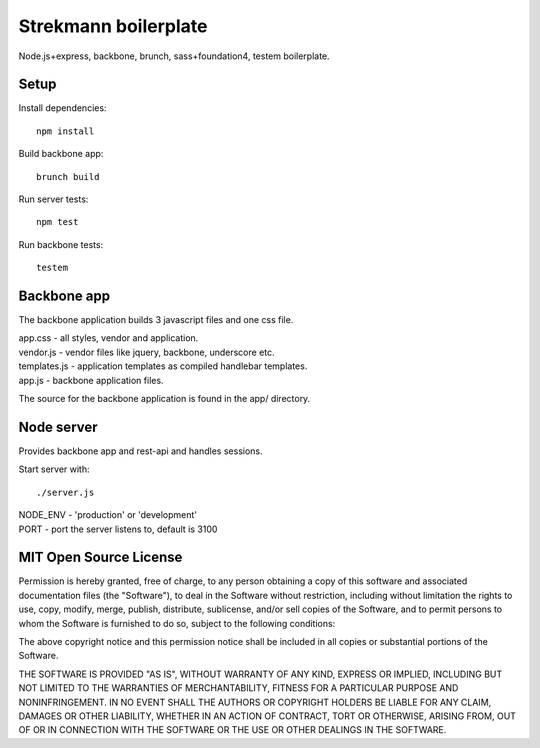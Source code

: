 Strekmann boilerplate
=====================

Node.js+express, backbone, brunch, sass+foundation4, testem boilerplate.

Setup
-----

Install dependencies::

	npm install

Build backbone app::

	brunch build

Run server tests::
	
	npm test

Run backbone tests::

	testem

Backbone app
------------

The backbone application builds 3 javascript files and one css file.

|	app.css		 - all styles, vendor and application.
|	vendor.js 	 - vendor files like jquery, backbone, underscore etc.
|	templates.js - application templates as compiled handlebar templates.
|	app.js 		 - backbone application files.

The source for the backbone application is found in the app/ directory.


Node server
-----------

Provides backbone app and rest-api and handles sessions.

Start server with::
	
	./server.js

|	NODE_ENV - 'production' or 'development'
|	PORT     - port the server listens to, default is 3100


MIT Open Source License
-----------------------

Permission is hereby granted, free of charge, to any person obtaining a copy of this software and associated documentation files (the "Software"), to deal in the Software without restriction, including without limitation the rights to use, copy, modify, merge, publish, distribute, sublicense, and/or sell copies of the Software, and to permit persons to whom the Software is furnished to do so, subject to the following conditions:

The above copyright notice and this permission notice shall be included in all copies or substantial portions of the Software.

THE SOFTWARE IS PROVIDED "AS IS", WITHOUT WARRANTY OF ANY KIND, EXPRESS OR IMPLIED, INCLUDING BUT NOT LIMITED TO THE WARRANTIES OF MERCHANTABILITY, FITNESS FOR A PARTICULAR PURPOSE AND NONINFRINGEMENT. IN NO EVENT SHALL THE AUTHORS OR COPYRIGHT HOLDERS BE LIABLE FOR ANY CLAIM, DAMAGES OR OTHER LIABILITY, WHETHER IN AN ACTION OF CONTRACT, TORT OR OTHERWISE, ARISING FROM, OUT OF OR IN CONNECTION WITH THE SOFTWARE OR THE USE OR OTHER DEALINGS IN THE SOFTWARE.